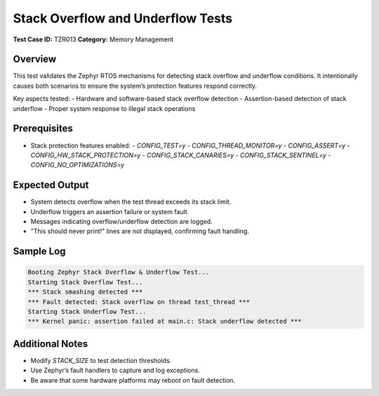 ==================================
Stack Overflow and Underflow Tests
==================================

**Test Case ID:** TZR013  
**Category:** Memory Management  

Overview
--------
This test validates the Zephyr RTOS mechanisms for detecting stack overflow and underflow conditions.
It intentionally causes both scenarios to ensure the system’s protection features respond correctly.

Key aspects tested:
- Hardware and software-based stack overflow detection
- Assertion-based detection of stack underflow
- Proper system response to illegal stack operations

Prerequisites
-------------
- Stack protection features enabled:
  - `CONFIG_TEST=y`
  - `CONFIG_THREAD_MONITOR=y`
  - `CONFIG_ASSERT=y`
  - `CONFIG_HW_STACK_PROTECTION=y`
  - `CONFIG_STACK_CANARIES=y`
  - `CONFIG_STACK_SENTINEL=y`
  - `CONFIG_NO_OPTIMIZATIONS=y`

Expected Output
---------------
- System detects overflow when the test thread exceeds its stack limit.
- Underflow triggers an assertion failure or system fault.
- Messages indicating overflow/underflow detection are logged.
- "This should never print!" lines are not displayed, confirming fault handling.

Sample Log
----------
.. code-block:: console

   Booting Zephyr Stack Overflow & Underflow Test...
   Starting Stack Overflow Test...
   *** Stack smashing detected ***
   *** Fault detected: Stack overflow on thread test_thread ***
   Starting Stack Underflow Test...
   *** Kernel panic: assertion failed at main.c: Stack underflow detected ***

Additional Notes
----------------
- Modify `STACK_SIZE` to test detection thresholds.
- Use Zephyr’s fault handlers to capture and log exceptions.
- Be aware that some hardware platforms may reboot on fault detection.
